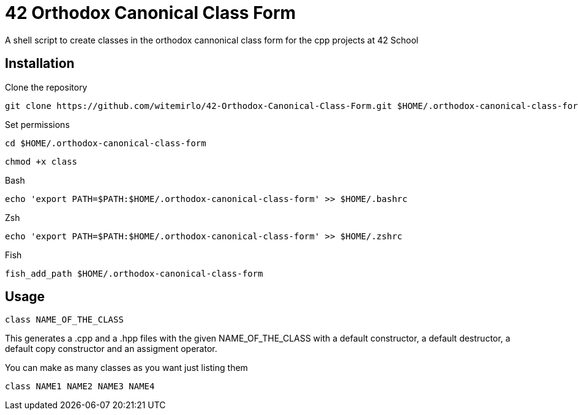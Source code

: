 = 42 Orthodox Canonical Class Form

A shell script to create classes in the orthodox cannonical class form for the cpp projects at 42 School

== Installation
.Clone the repository
[source, sh]
....
git clone https://github.com/witemirlo/42-Orthodox-Canonical-Class-Form.git $HOME/.orthodox-canonical-class-form
....

.Set permissions
[source, sh]
....
cd $HOME/.orthodox-canonical-class-form
....

[source, sh]
....
chmod +x class
....

.Bash
[source, sh]
....
echo 'export PATH=$PATH:$HOME/.orthodox-canonical-class-form' >> $HOME/.bashrc
....

.Zsh
[source, sh]
....
echo 'export PATH=$PATH:$HOME/.orthodox-canonical-class-form' >> $HOME/.zshrc
....

.Fish
[source, sh]
....
fish_add_path $HOME/.orthodox-canonical-class-form
....

== Usage
[source, sh]
....
class NAME_OF_THE_CLASS
....
This generates a .cpp and a .hpp files with the given NAME_OF_THE_CLASS with a default constructor, a default destructor, a default copy constructor and an assigment operator.

.You can make as many classes as you want just listing them
[source, sh]
....
class NAME1 NAME2 NAME3 NAME4
....
